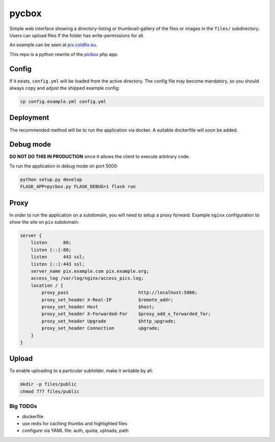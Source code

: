 pycbox
======

Simple web interface showing a directory-listing or thumbnail-gallery of the
files or images in the ``files/`` subdirectory. Users can upload files if the
folder has write-permissions for all.

An example can be seen at pix.coldfix.eu_.

This repo is a python rewrite of the picbox_ php app.

.. _pix.coldfix.eu: https://pix.coldfix.eu
.. _picbox: https://github.com/coldfix/picbox

Config
------

If it exists, ``config.yml`` will be loaded from the active directory. The
config file may become mandatory, so you should always copy and adjust the
shipped example config:

.. code-block:: bash

    cp config.example.yml config.yml

Deployment
----------

The recommended method will be to run the application via docker. A suitable
dockerfile will soon be added.

Debug mode
----------

**DO NOT DO THIS IN PRODUCTION** since it allows the client to execute
arbitrary code.

To run the application in debug mode on port 5000:

.. code-block:: bash

    python setup.py develop
    FLASK_APP=pycbox.py FLASK_DEBUG=1 flask run

Proxy
-----

In order to run the application on a subdomain, you will need to setup a proxy
forward. Example ``nginx`` configuration to show the site on ``pix``
subdomain:

.. code-block:: nginx

    server {
        listen      80;
        listen [::]:80;
        listen      443 ssl;
        listen [::]:443 ssl;
        server_name pix.example.com pix.example.org;
        access_log /var/log/nginx/access_pics.log;
        location / {
            proxy_pass                          http://localhost:5000;
            proxy_set_header X-Real-IP          $remote_addr;
            proxy_set_header Host               $host;
            proxy_set_header X-Forwarded-For    $proxy_add_x_forwarded_for;
            proxy_set_header Upgrade            $http_upgrade;
            proxy_set_header Connection         upgrade;
        }
    }

Upload
------

To enable uploading to a particular subfolder, make it writable by all:

.. code-block:: bash

    mkdir -p files/public
    chmod 777 files/public


Big TODOs
~~~~~~~~~

- dockerfile
- use redis for caching thumbs and highlighted files
- configure via YAML file: auth, quota, uploads, path
